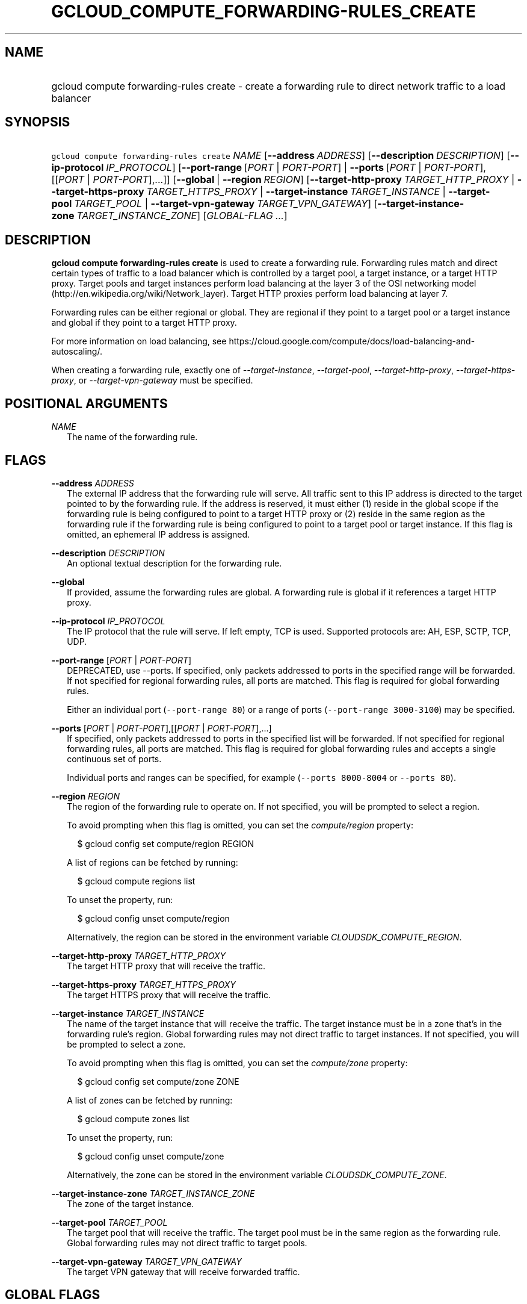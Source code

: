 
.TH "GCLOUD_COMPUTE_FORWARDING\-RULES_CREATE" 1



.SH "NAME"
.HP
gcloud compute forwarding\-rules create \- create a forwarding rule to direct network traffic to a load balancer



.SH "SYNOPSIS"
.HP
\f5gcloud compute forwarding\-rules create\fR \fINAME\fR [\fB\-\-address\fR\ \fIADDRESS\fR] [\fB\-\-description\fR\ \fIDESCRIPTION\fR] [\fB\-\-ip\-protocol\fR\ \fIIP_PROTOCOL\fR] [\fB\-\-port\-range\fR\ [\fIPORT\fR\ |\ \fIPORT\-PORT\fR]\ |\ \fB\-\-ports\fR\ [\fIPORT\fR\ |\ \fIPORT\-PORT\fR],[[\fIPORT\fR\ |\ \fIPORT\-PORT\fR],...]] [\fB\-\-global\fR\ |\ \fB\-\-region\fR\ \fIREGION\fR] [\fB\-\-target\-http\-proxy\fR\ \fITARGET_HTTP_PROXY\fR\ |\ \fB\-\-target\-https\-proxy\fR\ \fITARGET_HTTPS_PROXY\fR\ |\ \fB\-\-target\-instance\fR\ \fITARGET_INSTANCE\fR\ |\ \fB\-\-target\-pool\fR\ \fITARGET_POOL\fR\ |\ \fB\-\-target\-vpn\-gateway\fR\ \fITARGET_VPN_GATEWAY\fR] [\fB\-\-target\-instance\-zone\fR\ \fITARGET_INSTANCE_ZONE\fR] [\fIGLOBAL\-FLAG\ ...\fR]


.SH "DESCRIPTION"

\fBgcloud compute forwarding\-rules create\fR is used to create a forwarding
rule. Forwarding rules match and direct certain types of traffic to a load
balancer which is controlled by a target pool, a target instance, or a target
HTTP proxy. Target pools and target instances perform load balancing at the
layer 3 of the OSI networking model
(http://en.wikipedia.org/wiki/Network_layer). Target HTTP proxies perform load
balancing at layer 7.

Forwarding rules can be either regional or global. They are regional if they
point to a target pool or a target instance and global if they point to a target
HTTP proxy.

For more information on load balancing, see
https://cloud.google.com/compute/docs/load\-balancing\-and\-autoscaling/.


When creating a forwarding rule, exactly one of
\f5\fI\-\-target\-instance\fR\fR, \f5\fI\-\-target\-pool\fR\fR,
\f5\fI\-\-target\-http\-proxy\fR\fR, \f5\fI\-\-target\-https\-proxy\fR\fR, or
\f5\fI\-\-target\-vpn\-gateway\fR\fR must be specified.



.SH "POSITIONAL ARGUMENTS"

\fINAME\fR
.RS 2m
The name of the forwarding rule.


.RE

.SH "FLAGS"

\fB\-\-address\fR \fIADDRESS\fR
.RS 2m
The external IP address that the forwarding rule will serve. All traffic sent to
this IP address is directed to the target pointed to by the forwarding rule. If
the address is reserved, it must either (1) reside in the global scope if the
forwarding rule is being configured to point to a target HTTP proxy or (2)
reside in the same region as the forwarding rule if the forwarding rule is being
configured to point to a target pool or target instance. If this flag is
omitted, an ephemeral IP address is assigned.

.RE
\fB\-\-description\fR \fIDESCRIPTION\fR
.RS 2m
An optional textual description for the forwarding rule.

.RE
\fB\-\-global\fR
.RS 2m
If provided, assume the forwarding rules are global. A forwarding rule is global
if it references a target HTTP proxy.

.RE
\fB\-\-ip\-protocol\fR \fIIP_PROTOCOL\fR
.RS 2m
The IP protocol that the rule will serve. If left empty, TCP is used. Supported
protocols are: AH, ESP, SCTP, TCP, UDP.

.RE
\fB\-\-port\-range\fR [\fIPORT\fR | \fIPORT\-PORT\fR]
.RS 2m
DEPRECATED, use \-\-ports. If specified, only packets addressed to ports in the
specified range will be forwarded. If not specified for regional forwarding
rules, all ports are matched. This flag is required for global forwarding rules.

Either an individual port (\f5\-\-port\-range 80\fR) or a range of ports
(\f5\-\-port\-range 3000\-3100\fR) may be specified.

.RE
\fB\-\-ports\fR [\fIPORT\fR | \fIPORT\-PORT\fR],[[\fIPORT\fR | \fIPORT\-PORT\fR],...]
.RS 2m
If specified, only packets addressed to ports in the specified list will be
forwarded. If not specified for regional forwarding rules, all ports are
matched. This flag is required for global forwarding rules and accepts a single
continuous set of ports.

Individual ports and ranges can be specified, for example (\f5\-\-ports
8000\-8004\fR or \f5\-\-ports 80\fR).

.RE
\fB\-\-region\fR \fIREGION\fR
.RS 2m
The region of the forwarding rule to operate on. If not specified, you will be
prompted to select a region.

To avoid prompting when this flag is omitted, you can set the
\f5\fIcompute/region\fR\fR property:

.RS 2m
$ gcloud config set compute/region REGION
.RE

A list of regions can be fetched by running:

.RS 2m
$ gcloud compute regions list
.RE

To unset the property, run:

.RS 2m
$ gcloud config unset compute/region
.RE

Alternatively, the region can be stored in the environment variable
\f5\fICLOUDSDK_COMPUTE_REGION\fR\fR.

.RE
\fB\-\-target\-http\-proxy\fR \fITARGET_HTTP_PROXY\fR
.RS 2m
The target HTTP proxy that will receive the traffic.

.RE
\fB\-\-target\-https\-proxy\fR \fITARGET_HTTPS_PROXY\fR
.RS 2m
The target HTTPS proxy that will receive the traffic.

.RE
\fB\-\-target\-instance\fR \fITARGET_INSTANCE\fR
.RS 2m
The name of the target instance that will receive the traffic. The target
instance must be in a zone that's in the forwarding rule's region. Global
forwarding rules may not direct traffic to target instances. If not specified,
you will be prompted to select a zone.

To avoid prompting when this flag is omitted, you can set the
\f5\fIcompute/zone\fR\fR property:

.RS 2m
$ gcloud config set compute/zone ZONE
.RE

A list of zones can be fetched by running:

.RS 2m
$ gcloud compute zones list
.RE

To unset the property, run:

.RS 2m
$ gcloud config unset compute/zone
.RE

Alternatively, the zone can be stored in the environment variable
\f5\fICLOUDSDK_COMPUTE_ZONE\fR\fR.

.RE
\fB\-\-target\-instance\-zone\fR \fITARGET_INSTANCE_ZONE\fR
.RS 2m
The zone of the target instance.

.RE
\fB\-\-target\-pool\fR \fITARGET_POOL\fR
.RS 2m
The target pool that will receive the traffic. The target pool must be in the
same region as the forwarding rule. Global forwarding rules may not direct
traffic to target pools.

.RE
\fB\-\-target\-vpn\-gateway\fR \fITARGET_VPN_GATEWAY\fR
.RS 2m
The target VPN gateway that will receive forwarded traffic.


.RE

.SH "GLOBAL FLAGS"

Run \fB$ gcloud help\fR for a description of flags available to all commands.

